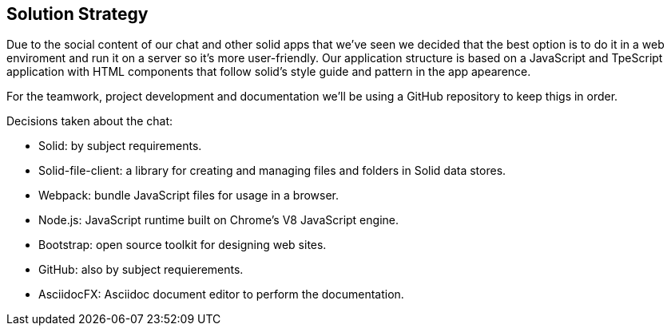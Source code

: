 [[section-solution-strategy]]
== Solution Strategy

Due to the social content of our chat and other solid apps that we've seen we decided that the best option is to do it in a web enviroment and run it on a server so it's more user-friendly.
Our application structure is based on a JavaScript and TpeScript application with HTML components that follow solid's style guide and pattern in the app apearence.

For the teamwork, project development and documentation we'll be using a GitHub repository to keep thigs in order.

Decisions taken about the chat:

* Solid: by subject requirements.
* Solid-file-client: a library for creating and managing files and folders in Solid data stores.
* Webpack: bundle JavaScript files for usage in a browser.
* Node.js: JavaScript runtime built on Chrome's V8 JavaScript engine.
* Bootstrap: open source toolkit for designing web sites.
* GitHub: also by subject requierements.
* AsciidocFX: Asciidoc document editor to perform the documentation.

